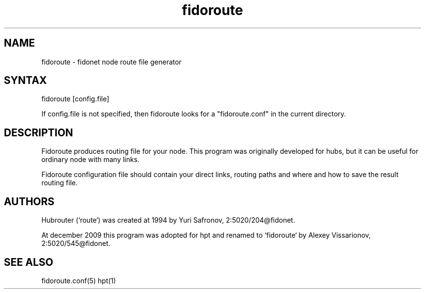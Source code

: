 .% $Id: fidoroute.1,v 1.2 2010/01/20 07:36:26 grsf Exp $
.TH "fidoroute" "1" "1.0" "Stas Degteff <stas_degteff@users.sourceforge.net>" "Fidonet"
.SH "NAME"
.LP 
fidoroute \- fidonet node route file generator


.SH "SYNTAX"
.LP 
fidoroute [config.file]

If config.file is not specified, then fidoroute looks for a "fidoroute.conf" in the current directory.

.SH "DESCRIPTION"
.LP 
Fidoroute produces routing file for your node.
This program was originally developed for hubs, but it can be useful for
ordinary node with many links.
.LP 
Fidoroute configuration file should contain your direct links, 
routing paths and where and how to save the result routing file.
.SH "AUTHORS"
.LP 
Hubrouter (`route`) was created at 1994 by Yuri Safronov, 2:5020/204@fidonet.

At december 2009 this program was adopted for hpt and renamed to `fidoroute` by Alexey Vissarionov, 2:5020/545@fidonet.
.SH "SEE ALSO"
.LP 
fidoroute.conf(5) hpt(1)
